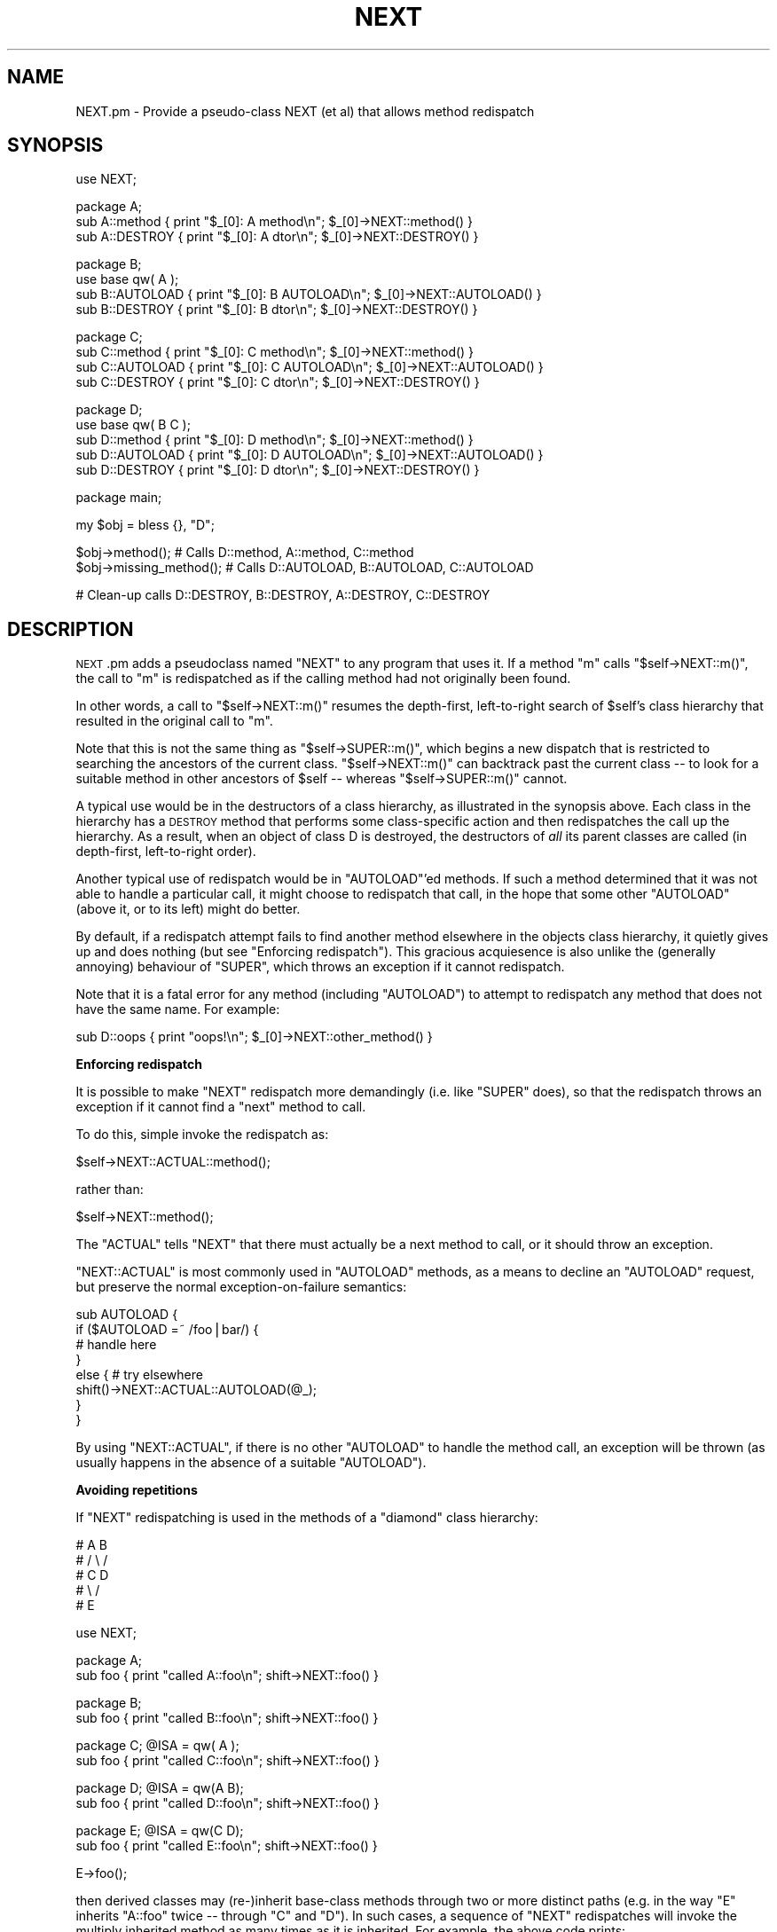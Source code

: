 .\" Automatically generated by Pod::Man v1.37, Pod::Parser v1.13
.\"
.\" Standard preamble:
.\" ========================================================================
.de Sh \" Subsection heading
.br
.if t .Sp
.ne 5
.PP
\fB\\$1\fR
.PP
..
.de Sp \" Vertical space (when we can't use .PP)
.if t .sp .5v
.if n .sp
..
.de Vb \" Begin verbatim text
.ft CW
.nf
.ne \\$1
..
.de Ve \" End verbatim text
.ft R
.fi
..
.\" Set up some character translations and predefined strings.  \*(-- will
.\" give an unbreakable dash, \*(PI will give pi, \*(L" will give a left
.\" double quote, and \*(R" will give a right double quote.  | will give a
.\" real vertical bar.  \*(C+ will give a nicer C++.  Capital omega is used to
.\" do unbreakable dashes and therefore won't be available.  \*(C` and \*(C'
.\" expand to `' in nroff, nothing in troff, for use with C<>.
.tr \(*W-|\(bv\*(Tr
.ds C+ C\v'-.1v'\h'-1p'\s-2+\h'-1p'+\s0\v'.1v'\h'-1p'
.ie n \{\
.    ds -- \(*W-
.    ds PI pi
.    if (\n(.H=4u)&(1m=24u) .ds -- \(*W\h'-12u'\(*W\h'-12u'-\" diablo 10 pitch
.    if (\n(.H=4u)&(1m=20u) .ds -- \(*W\h'-12u'\(*W\h'-8u'-\"  diablo 12 pitch
.    ds L" ""
.    ds R" ""
.    ds C` ""
.    ds C' ""
'br\}
.el\{\
.    ds -- \|\(em\|
.    ds PI \(*p
.    ds L" ``
.    ds R" ''
'br\}
.\"
.\" If the F register is turned on, we'll generate index entries on stderr for
.\" titles (.TH), headers (.SH), subsections (.Sh), items (.Ip), and index
.\" entries marked with X<> in POD.  Of course, you'll have to process the
.\" output yourself in some meaningful fashion.
.if \nF \{\
.    de IX
.    tm Index:\\$1\t\\n%\t"\\$2"
..
.    nr % 0
.    rr F
.\}
.\"
.\" For nroff, turn off justification.  Always turn off hyphenation; it makes
.\" way too many mistakes in technical documents.
.hy 0
.if n .na
.\"
.\" Accent mark definitions (@(#)ms.acc 1.5 88/02/08 SMI; from UCB 4.2).
.\" Fear.  Run.  Save yourself.  No user-serviceable parts.
.    \" fudge factors for nroff and troff
.if n \{\
.    ds #H 0
.    ds #V .8m
.    ds #F .3m
.    ds #[ \f1
.    ds #] \fP
.\}
.if t \{\
.    ds #H ((1u-(\\\\n(.fu%2u))*.13m)
.    ds #V .6m
.    ds #F 0
.    ds #[ \&
.    ds #] \&
.\}
.    \" simple accents for nroff and troff
.if n \{\
.    ds ' \&
.    ds ` \&
.    ds ^ \&
.    ds , \&
.    ds ~ ~
.    ds /
.\}
.if t \{\
.    ds ' \\k:\h'-(\\n(.wu*8/10-\*(#H)'\'\h"|\\n:u"
.    ds ` \\k:\h'-(\\n(.wu*8/10-\*(#H)'\`\h'|\\n:u'
.    ds ^ \\k:\h'-(\\n(.wu*10/11-\*(#H)'^\h'|\\n:u'
.    ds , \\k:\h'-(\\n(.wu*8/10)',\h'|\\n:u'
.    ds ~ \\k:\h'-(\\n(.wu-\*(#H-.1m)'~\h'|\\n:u'
.    ds / \\k:\h'-(\\n(.wu*8/10-\*(#H)'\z\(sl\h'|\\n:u'
.\}
.    \" troff and (daisy-wheel) nroff accents
.ds : \\k:\h'-(\\n(.wu*8/10-\*(#H+.1m+\*(#F)'\v'-\*(#V'\z.\h'.2m+\*(#F'.\h'|\\n:u'\v'\*(#V'
.ds 8 \h'\*(#H'\(*b\h'-\*(#H'
.ds o \\k:\h'-(\\n(.wu+\w'\(de'u-\*(#H)/2u'\v'-.3n'\*(#[\z\(de\v'.3n'\h'|\\n:u'\*(#]
.ds d- \h'\*(#H'\(pd\h'-\w'~'u'\v'-.25m'\f2\(hy\fP\v'.25m'\h'-\*(#H'
.ds D- D\\k:\h'-\w'D'u'\v'-.11m'\z\(hy\v'.11m'\h'|\\n:u'
.ds th \*(#[\v'.3m'\s+1I\s-1\v'-.3m'\h'-(\w'I'u*2/3)'\s-1o\s+1\*(#]
.ds Th \*(#[\s+2I\s-2\h'-\w'I'u*3/5'\v'-.3m'o\v'.3m'\*(#]
.ds ae a\h'-(\w'a'u*4/10)'e
.ds Ae A\h'-(\w'A'u*4/10)'E
.    \" corrections for vroff
.if v .ds ~ \\k:\h'-(\\n(.wu*9/10-\*(#H)'\s-2\u~\d\s+2\h'|\\n:u'
.if v .ds ^ \\k:\h'-(\\n(.wu*10/11-\*(#H)'\v'-.4m'^\v'.4m'\h'|\\n:u'
.    \" for low resolution devices (crt and lpr)
.if \n(.H>23 .if \n(.V>19 \
\{\
.    ds : e
.    ds 8 ss
.    ds o a
.    ds d- d\h'-1'\(ga
.    ds D- D\h'-1'\(hy
.    ds th \o'bp'
.    ds Th \o'LP'
.    ds ae ae
.    ds Ae AE
.\}
.rm #[ #] #H #V #F C
.\" ========================================================================
.\"
.IX Title "NEXT 3"
.TH NEXT 3 "2003-09-30" "perl v5.8.2" "Perl Programmers Reference Guide"
.SH "NAME"
NEXT.pm \- Provide a pseudo\-class NEXT (et al) that allows method redispatch
.SH "SYNOPSIS"
.IX Header "SYNOPSIS"
.Vb 1
\&    use NEXT;
.Ve
.PP
.Vb 3
\&    package A;
\&    sub A::method   { print "$_[0]: A method\en";   $_[0]->NEXT::method() }
\&    sub A::DESTROY  { print "$_[0]: A dtor\en";     $_[0]->NEXT::DESTROY() }
.Ve
.PP
.Vb 4
\&    package B;
\&    use base qw( A );
\&    sub B::AUTOLOAD { print "$_[0]: B AUTOLOAD\en"; $_[0]->NEXT::AUTOLOAD() }
\&    sub B::DESTROY  { print "$_[0]: B dtor\en";     $_[0]->NEXT::DESTROY() }
.Ve
.PP
.Vb 4
\&    package C;
\&    sub C::method   { print "$_[0]: C method\en";   $_[0]->NEXT::method() }
\&    sub C::AUTOLOAD { print "$_[0]: C AUTOLOAD\en"; $_[0]->NEXT::AUTOLOAD() }
\&    sub C::DESTROY  { print "$_[0]: C dtor\en";     $_[0]->NEXT::DESTROY() }
.Ve
.PP
.Vb 5
\&    package D;
\&    use base qw( B C );
\&    sub D::method   { print "$_[0]: D method\en";   $_[0]->NEXT::method() }
\&    sub D::AUTOLOAD { print "$_[0]: D AUTOLOAD\en"; $_[0]->NEXT::AUTOLOAD() }
\&    sub D::DESTROY  { print "$_[0]: D dtor\en";     $_[0]->NEXT::DESTROY() }
.Ve
.PP
.Vb 1
\&    package main;
.Ve
.PP
.Vb 1
\&    my $obj = bless {}, "D";
.Ve
.PP
.Vb 2
\&    $obj->method();             # Calls D::method, A::method, C::method
\&    $obj->missing_method(); # Calls D::AUTOLOAD, B::AUTOLOAD, C::AUTOLOAD
.Ve
.PP
.Vb 1
\&    # Clean-up calls D::DESTROY, B::DESTROY, A::DESTROY, C::DESTROY
.Ve
.SH "DESCRIPTION"
.IX Header "DESCRIPTION"
\&\s-1NEXT\s0.pm adds a pseudoclass named \f(CW\*(C`NEXT\*(C'\fR to any program
that uses it. If a method \f(CW\*(C`m\*(C'\fR calls \f(CW\*(C`$self\->NEXT::m()\*(C'\fR, the call to
\&\f(CW\*(C`m\*(C'\fR is redispatched as if the calling method had not originally been found.
.PP
In other words, a call to \f(CW\*(C`$self\->NEXT::m()\*(C'\fR resumes the depth\-first,
left-to-right search of \f(CW$self\fR's class hierarchy that resulted in the
original call to \f(CW\*(C`m\*(C'\fR.
.PP
Note that this is not the same thing as \f(CW\*(C`$self\->SUPER::m()\*(C'\fR, which
begins a new dispatch that is restricted to searching the ancestors
of the current class. \f(CW\*(C`$self\->NEXT::m()\*(C'\fR can backtrack
past the current class \*(-- to look for a suitable method in other
ancestors of \f(CW$self\fR \*(-- whereas \f(CW\*(C`$self\->SUPER::m()\*(C'\fR cannot.
.PP
A typical use would be in the destructors of a class hierarchy,
as illustrated in the synopsis above. Each class in the hierarchy
has a \s-1DESTROY\s0 method that performs some class-specific action
and then redispatches the call up the hierarchy. As a result,
when an object of class D is destroyed, the destructors of \fIall\fR
its parent classes are called (in depth\-first, left-to-right order).
.PP
Another typical use of redispatch would be in \f(CW\*(C`AUTOLOAD\*(C'\fR'ed methods.
If such a method determined that it was not able to handle a
particular call, it might choose to redispatch that call, in the
hope that some other \f(CW\*(C`AUTOLOAD\*(C'\fR (above it, or to its left) might
do better.
.PP
By default, if a redispatch attempt fails to find another method
elsewhere in the objects class hierarchy, it quietly gives up and does
nothing (but see \*(L"Enforcing redispatch\*(R"). This gracious acquiesence
is also unlike the (generally annoying) behaviour of \f(CW\*(C`SUPER\*(C'\fR, which
throws an exception if it cannot redispatch.
.PP
Note that it is a fatal error for any method (including \f(CW\*(C`AUTOLOAD\*(C'\fR)
to attempt to redispatch any method that does not have the
same name. For example:
.PP
.Vb 1
\&        sub D::oops { print "oops!\en"; $_[0]->NEXT::other_method() }
.Ve
.Sh "Enforcing redispatch"
.IX Subsection "Enforcing redispatch"
It is possible to make \f(CW\*(C`NEXT\*(C'\fR redispatch more demandingly (i.e. like
\&\f(CW\*(C`SUPER\*(C'\fR does), so that the redispatch throws an exception if it cannot
find a \*(L"next\*(R" method to call.
.PP
To do this, simple invoke the redispatch as:
.PP
.Vb 1
\&        $self->NEXT::ACTUAL::method();
.Ve
.PP
rather than:
.PP
.Vb 1
\&        $self->NEXT::method();
.Ve
.PP
The \f(CW\*(C`ACTUAL\*(C'\fR tells \f(CW\*(C`NEXT\*(C'\fR that there must actually be a next method to call,
or it should throw an exception.
.PP
\&\f(CW\*(C`NEXT::ACTUAL\*(C'\fR is most commonly used in \f(CW\*(C`AUTOLOAD\*(C'\fR methods, as a means to
decline an \f(CW\*(C`AUTOLOAD\*(C'\fR request, but preserve the normal exception-on-failure 
semantics:
.PP
.Vb 8
\&        sub AUTOLOAD {
\&                if ($AUTOLOAD =~ /foo|bar/) {
\&                        # handle here
\&                }
\&                else {  # try elsewhere
\&                        shift()->NEXT::ACTUAL::AUTOLOAD(@_);
\&                }
\&        }
.Ve
.PP
By using \f(CW\*(C`NEXT::ACTUAL\*(C'\fR, if there is no other \f(CW\*(C`AUTOLOAD\*(C'\fR to handle the
method call, an exception will be thrown (as usually happens in the absence of
a suitable \f(CW\*(C`AUTOLOAD\*(C'\fR).
.Sh "Avoiding repetitions"
.IX Subsection "Avoiding repetitions"
If \f(CW\*(C`NEXT\*(C'\fR redispatching is used in the methods of a \*(L"diamond\*(R" class hierarchy:
.PP
.Vb 5
\&        #     A   B
\&        #    / \e /
\&        #   C   D
\&        #    \e /
\&        #     E
.Ve
.PP
.Vb 1
\&        use NEXT;
.Ve
.PP
.Vb 2
\&        package A;                 
\&        sub foo { print "called A::foo\en"; shift->NEXT::foo() }
.Ve
.PP
.Vb 2
\&        package B;                 
\&        sub foo { print "called B::foo\en"; shift->NEXT::foo() }
.Ve
.PP
.Vb 2
\&        package C; @ISA = qw( A );
\&        sub foo { print "called C::foo\en"; shift->NEXT::foo() }
.Ve
.PP
.Vb 2
\&        package D; @ISA = qw(A B);
\&        sub foo { print "called D::foo\en"; shift->NEXT::foo() }
.Ve
.PP
.Vb 2
\&        package E; @ISA = qw(C D);
\&        sub foo { print "called E::foo\en"; shift->NEXT::foo() }
.Ve
.PP
.Vb 1
\&        E->foo();
.Ve
.PP
then derived classes may (re\-)inherit base-class methods through two or
more distinct paths (e.g. in the way \f(CW\*(C`E\*(C'\fR inherits \f(CW\*(C`A::foo\*(C'\fR twice \*(--
through \f(CW\*(C`C\*(C'\fR and \f(CW\*(C`D\*(C'\fR). In such cases, a sequence of \f(CW\*(C`NEXT\*(C'\fR redispatches
will invoke the multiply inherited method as many times as it is
inherited. For example, the above code prints:
.PP
.Vb 6
\&        called E::foo
\&        called C::foo
\&        called A::foo
\&        called D::foo
\&        called A::foo
\&        called B::foo
.Ve
.PP
(i.e. \f(CW\*(C`A::foo\*(C'\fR is called twice).
.PP
In some cases this \fImay\fR be the desired effect within a diamond hierarchy,
but in others (e.g. for destructors) it may be more appropriate to 
call each method only once during a sequence of redispatches.
.PP
To cover such cases, you can redispatch methods via:
.PP
.Vb 1
\&        $self->NEXT::DISTINCT::method();
.Ve
.PP
rather than:
.PP
.Vb 1
\&        $self->NEXT::method();
.Ve
.PP
This causes the redispatcher to only visit each distinct \f(CW\*(C`method\*(C'\fR method
once. That is, to skip any classes in the hierarchy that it has
already visited during redispatch. So, for example, if the
previous example were rewritten:
.PP
.Vb 2
\&        package A;                 
\&        sub foo { print "called A::foo\en"; shift->NEXT::DISTINCT::foo() }
.Ve
.PP
.Vb 2
\&        package B;                 
\&        sub foo { print "called B::foo\en"; shift->NEXT::DISTINCT::foo() }
.Ve
.PP
.Vb 2
\&        package C; @ISA = qw( A );
\&        sub foo { print "called C::foo\en"; shift->NEXT::DISTINCT::foo() }
.Ve
.PP
.Vb 2
\&        package D; @ISA = qw(A B);
\&        sub foo { print "called D::foo\en"; shift->NEXT::DISTINCT::foo() }
.Ve
.PP
.Vb 2
\&        package E; @ISA = qw(C D);
\&        sub foo { print "called E::foo\en"; shift->NEXT::DISTINCT::foo() }
.Ve
.PP
.Vb 1
\&        E->foo();
.Ve
.PP
then it would print:
.PP
.Vb 5
\&        called E::foo
\&        called C::foo
\&        called A::foo
\&        called D::foo
\&        called B::foo
.Ve
.PP
and omit the second call to \f(CW\*(C`A::foo\*(C'\fR (since it would not be distinct
from the first call to \f(CW\*(C`A::foo\*(C'\fR).
.PP
Note that you can also use:
.PP
.Vb 1
\&        $self->NEXT::DISTINCT::ACTUAL::method();
.Ve
.PP
or:
.PP
.Vb 1
\&        $self->NEXT::ACTUAL::DISTINCT::method();
.Ve
.PP
to get both unique invocation \fIand\fR exception\-on\-failure.
.PP
Note that, for historical compatibility, you can also use
\&\f(CW\*(C`NEXT::UNSEEN\*(C'\fR instead of \f(CW\*(C`NEXT::DISTINCT\*(C'\fR.
.Sh "Invoking all versions of a method with a single call"
.IX Subsection "Invoking all versions of a method with a single call"
Yet another pseudo-class that \s-1NEXT\s0.pm provides is \f(CW\*(C`EVERY\*(C'\fR.
Its behaviour is considerably simpler than that of the \f(CW\*(C`NEXT\*(C'\fR family.
A call to:
.PP
.Vb 1
\&        $obj->EVERY::foo();
.Ve
.PP
calls \fIevery\fR method named \f(CW\*(C`foo\*(C'\fR that the object in \f(CW$obj\fR has inherited.
That is:
.PP
.Vb 1
\&        use NEXT;
.Ve
.PP
.Vb 2
\&        package A; @ISA = qw(B D X);
\&        sub foo { print "A::foo " }
.Ve
.PP
.Vb 2
\&        package B; @ISA = qw(D X);
\&        sub foo { print "B::foo " }
.Ve
.PP
.Vb 2
\&        package X; @ISA = qw(D);
\&        sub foo { print "X::foo " }
.Ve
.PP
.Vb 2
\&        package D;
\&        sub foo { print "D::foo " }
.Ve
.PP
.Vb 1
\&        package main;
.Ve
.PP
.Vb 2
\&        my $obj = bless {}, 'A';
\&        $obj->EVERY::foo();        # prints" A::foo B::foo X::foo D::foo
.Ve
.PP
Prefixing a method call with \f(CW\*(C`EVERY::\*(C'\fR causes every method in the
object's hierarchy with that name to be invoked. As the above example
illustrates, they are not called in Perl's usual \*(L"left\-most\-depth\-first\*(R"
order. Instead, they are called \*(L"breadth\-first\-dependency\-wise\*(R".
.PP
That means that the inheritance tree of the object is traversed breadth-first
and the resulting order of classes is used as the sequence in which methods
are called. However, that sequence is modified by imposing a rule that the
appropritae method of a derived class must be called before the same method of
any ancestral class. That's why, in the above example, \f(CW\*(C`X::foo\*(C'\fR is called
before \f(CW\*(C`D::foo\*(C'\fR, even though \f(CW\*(C`D\*(C'\fR comes before \f(CW\*(C`X\*(C'\fR in \f(CW@B::ISA\fR.
.PP
In general, there's no need to worry about the order of calls. They will be
left\-to\-right, breadth\-first, most\-derived\-first. This works perfectly for
most inherited methods (including destructors), but is inappropriate for
some kinds of methods (such as constructors, cloners, debuggers, and
initializers) where it's more appropriate that the least-derived methods be
called first (as more-derived methods may rely on the behaviour of their
\&\*(L"ancestors\*(R"). In that case, instead of using the \f(CW\*(C`EVERY\*(C'\fR pseudo\-class:
.PP
.Vb 1
\&        $obj->EVERY::foo();        # prints" A::foo B::foo X::foo D::foo
.Ve
.PP
you can use the \f(CW\*(C`EVERY::LAST\*(C'\fR pseudo\-class:
.PP
.Vb 1
\&        $obj->EVERY::LAST::foo();  # prints" D::foo X::foo B::foo A::foo
.Ve
.PP
which reverses the order of method call.
.PP
Whichever version is used, the actual methods are called in the same
context (list, scalar, or void) as the original call via \f(CW\*(C`EVERY\*(C'\fR, and return:
.IP "\(bu" 4
A hash of array references in list context. Each entry of the hash has the
fully qualified method name as its key and a reference to an array containing
the method's list-context return values as its value.
.IP "\(bu" 4
A reference to a hash of scalar values in scalar context. Each entry of the hash has the
fully qualified method name as its key and the method's scalar-context return values as its value.
.IP "\(bu" 4
Nothing in void context (obviously).
.ie n .Sh "Using ""EVERY"" methods"
.el .Sh "Using \f(CWEVERY\fP methods"
.IX Subsection "Using EVERY methods"
The typical way to use an \f(CW\*(C`EVERY\*(C'\fR call is to wrap it in another base
method, that all classes inherit. For example, to ensure that every
destructor an object inherits is actually called (as opposed to just the
left-most-depth-first-est one):
.PP
.Vb 2
\&        package Base;
\&        sub DESTROY { $_[0]->EVERY::Destroy }
.Ve
.PP
.Vb 3
\&        package Derived1; 
\&        use base 'Base';
\&        sub Destroy {...}
.Ve
.PP
.Vb 3
\&        package Derived2; 
\&        use base 'Base', 'Derived1';
\&        sub Destroy {...}
.Ve
.PP
et cetera. Every derived class than needs its own clean-up
behaviour simply adds its own \f(CW\*(C`Destroy\*(C'\fR method (\fInot\fR a \f(CW\*(C`DESTROY\*(C'\fR method),
which the call to \f(CW\*(C`EVERY::LAST::Destroy\*(C'\fR in the inherited destructor
then correctly picks up.
.PP
Likewise, to create a class hierarchy in which every initializer inherited by
a new object is invoked:
.PP
.Vb 6
\&        package Base;
\&        sub new {
\&                my ($class, %args) = @_;
\&                my $obj = bless {}, $class;
\&                $obj->EVERY::LAST::Init(\e%args);
\&        }
.Ve
.PP
.Vb 6
\&        package Derived1; 
\&        use base 'Base';
\&        sub Init {
\&                my ($argsref) = @_;
\&                ...
\&        }
.Ve
.PP
.Vb 6
\&        package Derived2; 
\&        use base 'Base', 'Derived1';
\&        sub Init {
\&                my ($argsref) = @_;
\&                ...
\&        }
.Ve
.PP
et cetera. Every derived class than needs some additional initialization
behaviour simply adds its own \f(CW\*(C`Init\*(C'\fR method (\fInot\fR a \f(CW\*(C`new\*(C'\fR method),
which the call to \f(CW\*(C`EVERY::LAST::Init\*(C'\fR in the inherited constructor
then correctly picks up.
.SH "AUTHOR"
.IX Header "AUTHOR"
Damian Conway (damian@conway.org)
.SH "BUGS AND IRRITATIONS"
.IX Header "BUGS AND IRRITATIONS"
Because it's a module, not an integral part of the interpreter, \s-1NEXT\s0.pm
has to guess where the surrounding call was found in the method
look-up sequence. In the presence of diamond inheritance patterns
it occasionally guesses wrong.
.PP
It's also too slow (despite caching).
.PP
Comment, suggestions, and patches welcome.
.SH "COPYRIGHT"
.IX Header "COPYRIGHT"
.Vb 3
\& Copyright (c) 2000-2001, Damian Conway. All Rights Reserved.
\& This module is free software. It may be used, redistributed
\&    and/or modified under the same terms as Perl itself.
.Ve
